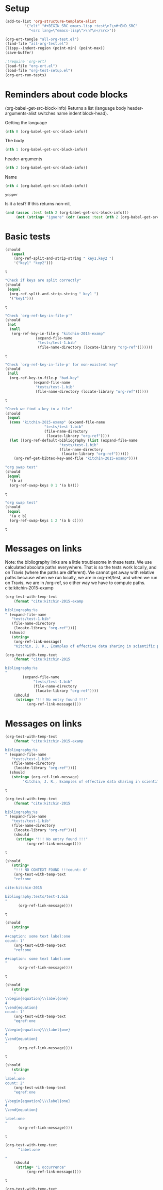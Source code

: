 * Setup

#+BEGIN_SRC emacs-lisp :results silent
(add-to-list 'org-structure-template-alist
	     '("elt" "#+BEGIN_SRC emacs-lisp :test\n?\n#+END_SRC"
	       "<src lang=\"emacs-lisp\">\n?\n</src>"))
#+END_SRC

#+BEGIN_SRC emacs-lisp
(org-ert-tangle "all-org-test.el")
(find-file "all-org-test.el")
(lispy--indent-region (point-min) (point-max))
(save-buffer)
#+END_SRC

#+RESULTS:

#+BEGIN_SRC emacs-lisp 
;(require 'org-ert)
(load-file "org-ert.el")
(load-file "org-test-setup.el")
(org-ert-run-tests)
#+END_SRC

#+RESULTS:
| [[elisp:(org-babel-goto-nth-test-block 1)][or-split-key-1]]         | t                                                                                                                         |
| [[elisp:(org-babel-goto-nth-test-block 2)][or-split-key-2]]         | t                                                                                                                         |
| [[elisp:(org-babel-goto-nth-test-block 3)][or-key-file-p]]          | t                                                                                                                         |
| [[elisp:(org-babel-goto-nth-test-block 4)][or-key-file-p-nil]]      | t                                                                                                                         |
| [[elisp:(org-babel-goto-nth-test-block 5)][or-key-file]]            | error                                                                                                                     |
| [[elisp:(org-babel-goto-nth-test-block 6)][swap-1]]                 | t                                                                                                                         |
| [[elisp:(org-babel-goto-nth-test-block 7)][swap-2]]                 | t                                                                                                                         |
| [[elisp:(org-babel-goto-nth-test-block 8)][test-8]]                 | t                                                                                                                         |
| [[elisp:(org-babel-goto-nth-test-block 9)][test-9]]                 | t                                                                                                                         |
| [[elisp:(org-babel-goto-nth-test-block 10)][orlm]]                   | t                                                                                                                         |
| [[elisp:(org-babel-goto-nth-test-block 11)][orlm-nil]]               | t                                                                                                                         |
| [[elisp:(org-babel-goto-nth-test-block 12)][orlm-ref-1]]             | t                                                                                                                         |
| [[elisp:(org-babel-goto-nth-test-block 13)][orlm-ref-2]]             | t                                                                                                                         |
| [[elisp:(org-babel-goto-nth-test-block 14)][orlm-ref-3]]             | t                                                                                                                         |
| [[elisp:(org-babel-goto-nth-test-block 15)][orlm-ref-4]]             | t                                                                                                                         |
| [[elisp:(org-babel-goto-nth-test-block 16)][orlm-label-1]]           | t                                                                                                                         |
| [[elisp:(org-babel-goto-nth-test-block 17)][orlm-label-2]]           | t                                                                                                                         |
| [[elisp:(org-babel-goto-nth-test-block 18)][or-get-pdf]]             | t                                                                                                                         |
| [[elisp:(org-babel-goto-nth-test-block 19)][or-get-pdf-2]]           | t                                                                                                                         |
| [[elisp:(org-babel-goto-nth-test-block 20)][or-get-key]]             | t                                                                                                                         |
| [[elisp:(org-babel-goto-nth-test-block 21)][or-get-key1]]            | t                                                                                                                         |
| [[elisp:(org-babel-goto-nth-test-block 22)][or-get-key2]]            | t                                                                                                                         |
| [[elisp:(org-babel-goto-nth-test-block 23)][orfb-1]]                 | t                                                                                                                         |
| [[elisp:(org-babel-goto-nth-test-block 24)][orfb-1a]]                | t                                                                                                                         |
| [[elisp:(org-babel-goto-nth-test-block 25)][orfb-2]]                 | t                                                                                                                         |
| [[elisp:(org-babel-goto-nth-test-block 26)][orfb-2a]]                | t                                                                                                                         |
| [[elisp:(org-babel-goto-nth-test-block 27)][orfb-3]]                 | t                                                                                                                         |
| [[elisp:(org-babel-goto-nth-test-block 28)][orfb-3a]]                | t                                                                                                                         |
| [[elisp:(org-babel-goto-nth-test-block 29)][orfb-4]]                 | t                                                                                                                         |
| [[elisp:(org-babel-goto-nth-test-block 30)][unique-keys]]            | t                                                                                                                         |
| [[elisp:(org-babel-goto-nth-test-block 31)][unique-keys-sort]]       | t                                                                                                                         |
| [[elisp:(org-babel-goto-nth-test-block 32)][get-doi]]                | t                                                                                                                         |
| [[elisp:(org-babel-goto-nth-test-block 33)][short-titles]]           | t                                                                                                                         |
| [[elisp:(org-babel-goto-nth-test-block 34)][long-titles]]            | t                                                                                                                         |
| [[elisp:(org-babel-goto-nth-test-block 35)][title-case-1]]           | t                                                                                                                         |
| [[elisp:(org-babel-goto-nth-test-block 36)][title-case-2]]           | t                                                                                                                         |
| [[elisp:(org-babel-goto-nth-test-block 37)][title-case-3]]           | t                                                                                                                         |
| [[elisp:(org-babel-goto-nth-test-block 38)][sentence-case-1]]        | t                                                                                                                         |
| [[elisp:(org-babel-goto-nth-test-block 39)][sentence-case-2]]        | t                                                                                                                         |
| [[elisp:(org-babel-goto-nth-test-block 40)][stringify]]              | t                                                                                                                         |
| [[elisp:(org-babel-goto-nth-test-block 41)][next-entry-1]]           | t                                                                                                                         |
| [[elisp:(org-babel-goto-nth-test-block 42)][prev-entry-1]]           | t                                                                                                                         |
| [[elisp:(org-babel-goto-nth-test-block 43)][get-bibtex-keys]]        | t                                                                                                                         |
| [[elisp:(org-babel-goto-nth-test-block 44)][set-bibtex-keys]]        | t                                                                                                                         |
| [[elisp:(org-babel-goto-nth-test-block 45)][get-year]]               | t                                                                                                                         |
| [[elisp:(org-babel-goto-nth-test-block 46)][clean-year-1]]           | t                                                                                                                         |
| [[elisp:(org-babel-goto-nth-test-block 47)][clean-year-2]]           | t                                                                                                                         |
| [[elisp:(org-babel-goto-nth-test-block 48)][clean-&]]                | t                                                                                                                         |
| [[elisp:(org-babel-goto-nth-test-block 49)][clean-comma]]            | t                                                                                                                         |
| [[elisp:(org-babel-goto-nth-test-block 50)][clean-pages-1]]          | t                                                                                                                         |
| [[elisp:(org-babel-goto-nth-test-block 51)][clean-doi-1]]            | t                                                                                                                         |
| [[elisp:(org-babel-goto-nth-test-block 52)][bib-1]]                  | t                                                                                                                         |
| [[elisp:(org-babel-goto-nth-test-block 53)][bib-1a]]                 | t                                                                                                                         |
| [[elisp:(org-babel-goto-nth-test-block 54)][bib-2]]                  | t                                                                                                                         |
| [[elisp:(org-babel-goto-nth-test-block 55)][get-labels-1]]           | t                                                                                                                         |
| [[elisp:(org-babel-goto-nth-test-block 56)][get-labels-2]]           | t                                                                                                                         |
| [[elisp:(org-babel-goto-nth-test-block 57)][get-labels-3]]           | t                                                                                                                         |
| [[elisp:(org-babel-goto-nth-test-block 58)][get-labels-4]]           | t                                                                                                                         |
| [[elisp:(org-babel-goto-nth-test-block 59)][get-labels-5]]           | t                                                                                                                         |
| [[elisp:(org-babel-goto-nth-test-block 60)][bad-cites]]              | t                                                                                                                         |
| [[elisp:(org-babel-goto-nth-test-block 61)][bad-ref]]                | t                                                                                                                         |
| [[elisp:(org-babel-goto-nth-test-block 62)][multiple-labels]]        | t                                                                                                                         |
| [[elisp:(org-babel-goto-nth-test-block 63)][bad-file-link]]          | t                                                                                                                         |
| [[elisp:(org-babel-goto-nth-test-block 64)][swap-link-1]]            | t                                                                                                                         |
| [[elisp:(org-babel-goto-nth-test-block 65)][swap-link-2]]            | t                                                                                                                         |
| [[elisp:(org-babel-goto-nth-test-block 66)][parse-link-1]]           | t                                                                                                                         |
| [[elisp:(org-babel-goto-nth-test-block 67)][next-link-1]]            | t                                                                                                                         |
| [[elisp:(org-babel-goto-nth-test-block 68)][next-link-2]]            | t                                                                                                                         |
| [[elisp:(org-babel-goto-nth-test-block 69)][prev-link-1]]            | t                                                                                                                         |
| [[elisp:(org-babel-goto-nth-test-block 70)][del-key-1]]              | t                                                                                                                         |
| [[elisp:(org-babel-goto-nth-test-block 71)][del-key-2]]              | t                                                                                                                         |
| [[elisp:(org-babel-goto-nth-test-block 72)][del-key-3]]              | t                                                                                                                         |
| [[elisp:(org-babel-goto-nth-test-block 73)][del-key-4]]              | t                                                                                                                         |
| [[elisp:(org-babel-goto-nth-test-block 74)][del-key-5]]              | t                                                                                                                         |
| [[elisp:(org-babel-goto-nth-test-block 75)][del-cite-1]]             | t                                                                                                                         |
| [[elisp:(org-babel-goto-nth-test-block 76)][del-cite-2]]             | t                                                                                                                         |
| [[elisp:(org-babel-goto-nth-test-block 77)][rep-key-1]]              | t                                                                                                                         |
| [[elisp:(org-babel-goto-nth-test-block 78)][rep-key-2]]              | t                                                                                                                         |
| [[elisp:(org-babel-goto-nth-test-block 79)][rep-key-3]]              | t                                                                                                                         |
| [[elisp:(org-babel-goto-nth-test-block 80)][rep-key-4]]              | t                                                                                                                         |
| [[elisp:(org-babel-goto-nth-test-block 81)][sort-by-year]]           | t                                                                                                                         |
| [[elisp:(org-babel-goto-nth-test-block 82)][ins-key-1]]              | t                                                                                                                         |
| [[elisp:(org-babel-goto-nth-test-block 83)][ins-key-2]]              | t                                                                                                                         |
| [[elisp:(org-babel-goto-nth-test-block 84)][ins-key-2a]]             | t                                                                                                                         |
| [[elisp:(org-babel-goto-nth-test-block 85)][ins-key-3]]              | t                                                                                                                         |
| [[elisp:(org-babel-goto-nth-test-block 86)][ins-key-4]]              | t                                                                                                                         |
| [[elisp:(org-babel-goto-nth-test-block 87)][ins-key-5]]              | t                                                                                                                         |
| [[elisp:(org-babel-goto-nth-test-block 88)][cite-export-1]]          | t                                                                                                                         |
| [[elisp:(org-babel-goto-nth-test-block 89)][cite-export-2]]          | t                                                                                                                         |
| [[elisp:(org-babel-goto-nth-test-block 90)][cite-export-3]]          | t                                                                                                                         |
| [[elisp:(org-babel-goto-nth-test-block 91)][label-export-1]]         | t                                                                                                                         |
| [[elisp:(org-babel-goto-nth-test-block 92)][ref-export-1]]           | t                                                                                                                         |
| [[elisp:(org-babel-goto-nth-test-block 93)][bib-export-1]]           | t                                                                                                                         |
| [[elisp:(org-babel-goto-nth-test-block 94)][bib-export-2]]           | t                                                                                                                         |
| [[elisp:(org-babel-goto-nth-test-block 95)][curly-1]]                | t                                                                                                                         |
| [[elisp:(org-babel-goto-nth-test-block 96)][curly-2]]                | t                                                                                                                         |
| [[elisp:(org-babel-goto-nth-test-block 97)][curly-3]]                | t                                                                                                                         |
| [[elisp:(org-babel-goto-nth-test-block 98)][bad-citations-1]]        | 25                                                                                                                        |
| [[elisp:(org-babel-goto-nth-test-block 99)][extract-bibtex]]         | 143                                                                                                                       |
| [[elisp:(org-babel-goto-nth-test-block 100)][mendeley-fname]]         | t                                                                                                                         |
| [[elisp:(org-babel-goto-nth-test-block 101)][fl-next-cite]]           | t                                                                                                                         |
| [[elisp:(org-babel-goto-nth-test-block 102)][cite-face]]              | 1                                                                                                                         |
| [[elisp:(org-babel-goto-nth-test-block 103)][cite-face]]              | t                                                                                                                         |
| [[elisp:(org-babel-goto-nth-test-block 104)][cite-in-comment]]        | t                                                                                                                         |
| [[elisp:(org-babel-goto-nth-test-block 105)][fl-next-ref]]            | t                                                                                                                         |
| [[elisp:(org-babel-goto-nth-test-block 106)][ref-face]]               | t                                                                                                                         |
| [[elisp:(org-babel-goto-nth-test-block 107)][fl-next-label]]          | t                                                                                                                         |
| [[elisp:(org-babel-goto-nth-test-block 108)][label-face]]             | t                                                                                                                         |
| [[elisp:(org-babel-goto-nth-test-block 109)][fl-next-bib]]            | t                                                                                                                         |
| [[elisp:(org-babel-goto-nth-test-block 110)][fl-next-bibstyle]]       | t                                                                                                                         |
| [[elisp:(org-babel-goto-nth-test-block 111)][store-label-link]]       | t                                                                                                                         |
| [[elisp:(org-babel-goto-nth-test-block 112)][store-label-link-table]] | ((:type ref :link ref:test-table :date-timestamp <1999-12-31 Fri 19:00> :date-timestamp-inactive [1999-12-31 Fri 19:00])) |
| [[elisp:(org-babel-goto-nth-test-block 113)][store-label-headline]]   | t                                                                                                                         |
| [[elisp:(org-babel-goto-nth-test-block 114)][store-label-label]]      | t                                                                                                                         |
| [[elisp:(org-babel-goto-nth-test-block 115)][store-bibtex-link]]      | t                                                                                                                         |

* Reminders about code blocks

(org-babel-get-src-block-info)
Returns a list
 (language body header-arguments-alist switches name indent block-head).

Getting the language
#+BEGIN_SRC emacs-lisp
(nth 0 (org-babel-get-src-block-info))
#+END_SRC

#+RESULTS:
: emacs-lisp

The body
#+BEGIN_SRC emacs-lisp 
(nth 1 (org-babel-get-src-block-info))
#+END_SRC

#+RESULTS:
: (nth 1 (org-babel-get-src-block-info))

header-arguments
#+BEGIN_SRC emacs-lisp
(nth 2 (org-babel-get-src-block-info))
#+END_SRC

#+RESULTS:
: ((:colname-names) (:rowname-names) (:result-params replace) (:result-type . value) (:comments . ) (:shebang . ) (:cache . no) (:padline . ) (:noweb . no) (:tangle . no) (:exports . code) (:results . replace) (:test . ignore) (:hlines . no) (:session . none))

Name
#+name: yepper
#+BEGIN_SRC emacs-lisp
(nth 4 (org-babel-get-src-block-info))
#+END_SRC

#+RESULTS: yepper
: yepper

#+RESULTS:

Is it a test? If this returns non-nil, 
#+BEGIN_SRC emacs-lisp 
(and (assoc :test (nth 2 (org-babel-get-src-block-info)))
     (not (string= "ignore" (cdr (assoc :test (nth 2 (org-babel-get-src-block-info)))))))
#+END_SRC

#+RESULTS:
: t

* Basic tests

#+name: or-split-key-1
#+BEGIN_SRC emacs-lisp :test
(should
   (equal
    (org-ref-split-and-strip-string " key1,key2 ")
    '("key1" "key2")))
#+END_SRC

#+RESULTS: or-split-key-1
: t





#+name: or-split-key-2
#+BEGIN_SRC emacs-lisp :test
"Check if keys are split correctly"
(should
 (equal
  (org-ref-split-and-strip-string " key1 ")
  '("key1")))
#+END_SRC

#+RESULTS: or-split-key-2
: t






#+name: or-key-file-p
#+BEGIN_SRC emacs-lisp :test
"Check `org-ref-key-in-file-p'"
(should
 (not
  (null
   (org-ref-key-in-file-p "kitchin-2015-examp"
			  (expand-file-name
			   "tests/test-1.bib"
			   (file-name-directory (locate-library "org-ref")))))))
#+END_SRC

#+RESULTS: or-key-file-p
: t





#+name: or-key-file-p-nil
#+BEGIN_SRC emacs-lisp :test
"Check `org-ref-key-in-file-p' for non-existent key"
(should
 (null
  (org-ref-key-in-file-p "bad-key"
			 (expand-file-name
			  "tests/test-1.bib"
			  (file-name-directory (locate-library "org-ref"))))))
#+END_SRC

#+RESULTS: or-key-file-p-nil
: t






#+name: or-key-file
#+BEGIN_SRC emacs-lisp :test
"Check we find a key in a file"
(should
 (equal
  (cons "kitchin-2015-examp" (expand-file-name
			      "tests/test-1.bib"
			      (file-name-directory
			       (locate-library "org-ref"))))
  (let ((org-ref-default-bibliography (list (expand-file-name
					     "tests/test-1.bib"
					     (file-name-directory
					      (locate-library "org-ref"))))))
    (org-ref-get-bibtex-key-and-file "kitchin-2015-examp"))))
#+END_SRC


#+name: swap-1
#+BEGIN_SRC emacs-lisp :test
"org swap test"
(should
 (equal
  '(b a)
  (org-ref-swap-keys 0 1 '(a b))))
#+END_SRC

#+RESULTS: swap-1
: t





#+name: swap-2
#+BEGIN_SRC emacs-lisp :test
"org swap test"
(should
 (equal
  '(a c b)
  (org-ref-swap-keys 1 2 '(a b c))))
#+END_SRC

#+RESULTS: swap-2
: t





* Messages on links

Note: the bibliography links are a little troublesome in these tests. We use calculated absolute paths everywhere. That is so the tests work locally, and on Travis (where the paths are different). We cannot get away with relative paths because when we run locally, we are in org-ref/test, and when we run on Travis, we are in /org-ref, so either way we have to compute paths.
cite:kitchin-2015-examp  
#+BEGIN_SRC emacs-lisp :test
(org-test-with-temp-text
    (format "cite:kitchin-2015-examp 

bibliography:%s
" (expand-file-name
   "tests/test-1.bib"
   (file-name-directory
    (locate-library "org-ref"))))
  (should
   (string=
    (org-ref-link-message)
    "Kitchin, J. R., Examples of effective data sharing in scientific publishing, ACS Catalysis, 5(6), 3894–3899 (2015).  http://dx.doi.org/10.1021/acscatal.5b00538")))
#+END_SRC

#+RESULTS:
: t






#+BEGIN_SRC emacs-lisp :test
(org-test-with-temp-text
    (format "cite:kitchin-2015

bibliography:%s
"
	    (expand-file-name
			 "tests/test-1.bib"
			 (file-name-directory
			  (locate-library "org-ref"))))
    (should 
     (string= "!!! No entry found !!!"
	      (org-ref-link-message))))
#+END_SRC

#+RESULTS:
: t





* Messages on links
#+name: orlm
#+BEGIN_SRC emacs-lisp :test
(org-test-with-temp-text
    (format "cite:kitchin-2015-examp

bibliography:%s
" (expand-file-name
   "tests/test-1.bib"
   (file-name-directory
    (locate-library "org-ref"))))
  (should
   (string= (org-ref-link-message)
	    "Kitchin, J. R., Examples of effective data sharing in scientific publishing, ACS Catalysis, 5(6), 3894–3899 (2015).  http://dx.doi.org/10.1021/acscatal.5b00538")))
#+END_SRC

#+RESULTS: orlm
: t





#+name: orlm-nil
#+BEGIN_SRC emacs-lisp :test
(org-test-with-temp-text
    (format "cite:kitchin-2015

bibliography:%s
" (expand-file-name
   "tests/test-1.bib"
   (file-name-directory
    (locate-library "org-ref"))))
    (should
     (string= "!!! No entry found !!!"
	      (org-ref-link-message))))
#+END_SRC

#+RESULTS: orlm-nil
: t





#+name: orlm-ref-1
#+BEGIN_SRC emacs-lisp :test
(should
   (string=
    "!!! NO CONTEXT FOUND !!!count: 0"
    (org-test-with-temp-text
	"ref:one

cite:kitchin-2015

bibliography:tests/test-1.bib
"
      (org-ref-link-message))))
#+END_SRC

#+RESULTS: orlm-ref-1
: t





#+name: orlm-ref-2
#+BEGIN_SRC emacs-lisp :test
(should
   (string=
    "
#+caption: some text label:one
count: 1"
    (org-test-with-temp-text
	"ref:one

#+caption: some text label:one
"
      (org-ref-link-message))))
#+END_SRC

#+RESULTS: orlm-ref-2
: t





#+name: orlm-ref-3
#+BEGIN_SRC emacs-lisp :test
(should
   (string=
    "
\\begin{equation}\\label{one}
4
\\end{equation}
count: 1"
    (org-test-with-temp-text
	"eqref:one

\\begin{equation}\\\label{one}
4
\\end{equation}
"
      (org-ref-link-message))))
#+END_SRC

#+RESULTS: orlm-ref-3
: t






#+name: orlm-ref-4
#+BEGIN_SRC emacs-lisp :test
(should
   (string=
    "
label:one
count: 2"
    (org-test-with-temp-text
	"eqref:one

\\begin{equation}\\\label{one}
4
\\end{equation}

label:one
"
      (org-ref-link-message))))
#+END_SRC

#+RESULTS: orlm-ref-4
: t






#+name: orlm-label-1
#+BEGIN_SRC emacs-lisp :test
(org-test-with-temp-text
      "label:one

"
    (should
     (string= "1 occurrence"
	      (org-ref-link-message))))
#+END_SRC

#+RESULTS: orlm-label-1
: t






#+name: orlm-label-2
#+BEGIN_SRC emacs-lisp :test
(org-test-with-temp-text
      "label:one

label:one

"
    (should
     (string= "2 occurrences"
	      (org-ref-link-message))))
#+END_SRC

#+RESULTS: orlm-label-2
: t





* get pdf/key
#+name: or-get-pdf
#+BEGIN_SRC emacs-lisp :test
(should
   (string=
    "kitchin-2015.pdf"
    (org-test-with-temp-text
	"cite:kitchin-2015"
      (let ((org-ref-pdf-directory nil))
	(org-ref-get-pdf-filename (org-ref-get-bibtex-key-under-cursor))))))
#+END_SRC

#+RESULTS: or-get-pdf
: t





#+name: or-get-pdf-2
#+BEGIN_SRC emacs-lisp :test
(should
 (string=
  (expand-file-name
   "tests/bibtex-pdfs/kitchin-2015.pdf"
   (file-name-directory
    (locate-library "org-ref"))) 
  (org-test-with-temp-text
      "cite:kitchin-2015"
    (let ((org-ref-pdf-directory (expand-file-name
				  "tests/bibtex-pdfs/"
				  (file-name-directory
				   (locate-library "org-ref")))))
      (org-ref-get-pdf-filename (org-ref-get-bibtex-key-under-cursor))))))

#+END_SRC

#+RESULTS: or-get-pdf-2
: t





#+name: or-get-key
#+BEGIN_SRC emacs-lisp :test
(should
   (string=
    "kitchin-2015"
    (org-test-with-temp-text
	"cite:kitchin-2015"
      (org-ref-get-bibtex-key-under-cursor))))
#+END_SRC

#+RESULTS: or-get-key
: t






#+name: or-get-key1
#+BEGIN_SRC emacs-lisp :test
(should
   (string=
    "key1"
    (org-test-with-temp-text
	"cite:key1,key2"
      (goto-char 5)
      (org-ref-get-bibtex-key-under-cursor))))
#+END_SRC

#+RESULTS: or-get-key1
: t





#+name: or-get-key2
#+BEGIN_SRC emacs-lisp :test
(should
   (string=
    "key2"
    (org-test-with-temp-text
	"cite:key1,key2"
      (goto-char 11)
      (org-ref-get-bibtex-key-under-cursor))))
#+END_SRC

#+RESULTS: or-get-key2
: t





* Get bibliography
;; This is a confusing set of tests. The tests get run in the directory above
;; this file, so these tests fail when run in this directory, but pass there.
;; They are written to pass on Travis, and in the Makefile in the directory
;; above us.

#+name: orfb-1
#+BEGIN_SRC emacs-lisp :test
"test a single bibliography link."
(should
 (equal
    (list (expand-file-name
	   "tests/test-1.bib"
	   (file-name-directory
	    (locate-library "org-ref"))))
    (org-test-with-temp-text
		(format "bibliography:%s"
			  (expand-file-name
			   "tests/test-1.bib"
			   (file-name-directory
			    (locate-library "org-ref"))))
	      (org-ref-find-bibliography))))
#+END_SRC

#+RESULTS: orfb-1
: t





#+name: orfb-1a
#+BEGIN_SRC emacs-lisp :test
"Get multiple bib files."
(let ((bibstring ))
  (should
   (equal
    (list (expand-file-name
	   "tests/test-1.bib"
	   (file-name-directory
	    (locate-library "org-ref")))
	  (expand-file-name
	   "tests/test-2.bib"
	   (file-name-directory
	    (locate-library "org-ref"))))
    (org-test-with-temp-text
	(format "bibliography:%s,%s"
			 (expand-file-name
			  "tests/test-1.bib"
			  (file-name-directory
			   (locate-library "org-ref")))
			 (expand-file-name
			  "tests/test-2.bib"
			  (file-name-directory
			   (locate-library "org-ref"))))
      (org-ref-find-bibliography)))))
#+END_SRC

#+RESULTS: orfb-1a
: t





#+name: orfb-2
#+BEGIN_SRC emacs-lisp :test
"Get bibfile in latex format."
(should
   (equal
    (list (expand-file-name
	   "tests/test-1.bib"
	   (file-name-directory
	    (locate-library "org-ref"))))
    (org-test-with-temp-text
	(format "
\\bibliography{%s}"
			 (file-name-sans-extension (expand-file-name
						    "tests/test-1.bib"
						    (file-name-directory
						     (locate-library "org-ref")))))
      (org-ref-find-bibliography))))
#+END_SRC

#+RESULTS: orfb-2
: t





#+name: orfb-2a
#+BEGIN_SRC emacs-lisp :test
"Get bibfile in latex format."
(should
   (equal
    (list (expand-file-name
	   "tests/test-1.bib"
	   (file-name-directory
	    (locate-library "org-ref")))
	  (expand-file-name
	   "tests/test-2.bib"
	   (file-name-directory
	    (locate-library "org-ref"))))
    (org-test-with-temp-text
	(format "
\\bibliography{%s,%s}"
			 (file-name-sans-extension (expand-file-name
						    "tests/test-1.bib"
						    (file-name-directory
						     (locate-library "org-ref"))))
			 (file-name-sans-extension (expand-file-name
						    "tests/test-2.bib"
						    (file-name-directory
						     (locate-library "org-ref")))))
      (org-ref-find-bibliography))))
#+END_SRC

#+RESULTS: orfb-2a
: t





#+name: orfb-3
#+BEGIN_SRC emacs-lisp :test
"addbibresource form of bibliography."
(should
 (equal
    (list (expand-file-name
	   "tests/test-1.bib"
	   (file-name-directory
	    (locate-library "org-ref"))))
    (mapcar 'file-truename
	    (org-test-with-temp-text
		(format "\\addbibresource{%s}"
			  (expand-file-name
			   "tests/test-1.bib"
			   (file-name-directory
			    (locate-library "org-ref"))))	      
	      (org-ref-find-bibliography)))))
#+END_SRC

#+RESULTS: orfb-3
: t





#+name: orfb-3a
#+BEGIN_SRC emacs-lisp :test
"multiple bibliographies addbibresource form of bibliography."
(should
 (equal
  (list (expand-file-name
	 "tests/test-1.bib"
	 (file-name-directory
	  (locate-library "org-ref")))
	(expand-file-name
	 "tests/test-2.bib"
	 (file-name-directory
	  (locate-library "org-ref"))))
  (org-test-with-temp-text
      (format "\\addbibresource{%s}
\\addbibresource{%s}"
	      (expand-file-name
	       "tests/test-1.bib"
	       (file-name-directory
		(locate-library "org-ref")))
	      (expand-file-name
	       "tests/test-2.bib"
	       (file-name-directory
		(locate-library "org-ref"))))	      
    (org-ref-find-bibliography))))
#+END_SRC

#+RESULTS: orfb-3a
: t




#+name: orfb-4
#+BEGIN_SRC emacs-lisp :test
"getting default bibfile in file with no bib specification."
(should
 (equal
  (list (file-truename "test.bib"))
  (mapcar 'file-truename
	  (org-test-with-temp-text
	      ""
	    (let ((org-ref-default-bibliography '("test.bib")))
	      (org-ref-find-bibliography))))))
#+END_SRC

#+RESULTS: orfb-4
: t






#+name: unique-keys
#+BEGIN_SRC emacs-lisp :test
(should
   (equal '("kitchin-2008-alloy" "kitchin-2004-role")
	  (org-test-with-temp-text
	      "cite:kitchin-2008-alloy,kitchin-2004-role

cite:kitchin-2004-role

bibliography:tests/test-1.bib
"
	    (org-ref-get-bibtex-keys))))
#+END_SRC

#+RESULTS: unique-keys
: t





#+name: unique-keys-sort
#+BEGIN_SRC emacs-lisp :test
(should
   (equal '("kitchin-2004-role" "kitchin-2008-alloy")
	  (org-test-with-temp-text
	      "cite:kitchin-2008-alloy,kitchin-2004-role

cite:kitchin-2004-role

bibliography:tests/test-1.bib
"
	    (org-ref-get-bibtex-keys t))))
#+END_SRC

#+RESULTS: unique-keys-sort
: t





#+name: get-doi
#+BEGIN_SRC emacs-lisp :test
(should
   (string=
    "10.1103/PhysRevB.77.075437"
    (org-test-with-temp-text
	(format
	 "cite:kitchin-2008-alloy

bibliography:%s
"
	 (expand-file-name
	  "tests/test-1.bib"
	  (file-name-directory
	   (locate-library "org-ref"))))
      (org-ref-get-doi-at-point))))
#+END_SRC

#+RESULTS: get-doi
: t





* Bibtex tests

#+name: short-titles
#+BEGIN_SRC emacs-lisp :test
(org-ref-bibtex-generate-shorttitles)
(prog1 
    (should
     (file-exists-p "shorttitles.bib"))
  (delete-file "shorttitles.bib"))
#+END_SRC

#+RESULTS: short-titles
: t





#+name: long-titles
#+BEGIN_SRC emacs-lisp :test
(org-ref-bibtex-generate-longtitles)

(prog1
    (should
     (file-exists-p "longtitles.bib"))
  (delete-file "longtitles.bib"))
#+END_SRC

#+RESULTS: long-titles
: t





** Changing the case of titles
#+name: title-case-1
#+BEGIN_SRC emacs-lisp :test
(should
   (string=
    "Examples of Effective Data Sharing"
    (with-temp-buffer
      (insert "@article{kitchin-2015-examp,
  author =	 {Kitchin, John R.},
  title =	 {Examples of effective data sharing},
  journal =	 {ACS Catalysis},
  volume =	 {5},
  number =	 {6},
  pages =	 {3894-3899},
  year =	 2015,
  doi =		 {10.1021/acscatal.5b00538},
  url =		 { http://dx.doi.org/10.1021/acscatal.5b00538 },
  keywords =	 {DESC0004031, early-career, orgmode, Data sharing },
  eprint =	 { http://dx.doi.org/10.1021/acscatal.5b00538 },
}")
      (bibtex-mode)
      (bibtex-set-dialect (parsebib-find-bibtex-dialect) t)
      (goto-char (point-min))
      (org-ref-title-case-article)
      (bibtex-autokey-get-field "title"))))
#+END_SRC

#+RESULTS: title-case-1
: t





#+name: title-case-2
#+BEGIN_SRC emacs-lisp :test
(should (string=
	   "Examples of Effective Data-Sharing"
	   (with-temp-buffer
	     (bibtex-mode)
	     (bibtex-set-dialect (parsebib-find-bibtex-dialect) t)
	     (insert "@article{kitchin-2015-examp,
  author =	 {Kitchin, John R.},
  title =	 {Examples of effective data-sharing},
  journal =	 {ACS Catalysis},
  volume =	 {5},
  number =	 {6},
  pages =	 {3894-3899},
  year =	 2015,
  doi =		 {10.1021/acscatal.5b00538},
  url =		 { http://dx.doi.org/10.1021/acscatal.5b00538 },
  keywords =	 {DESC0004031, early-career, orgmode, Data sharing },
  eprint =	 { http://dx.doi.org/10.1021/acscatal.5b00538 },
}")
	     (goto-char (point-min))
	     (org-ref-title-case-article)
	     (bibtex-autokey-get-field "title"))))
#+END_SRC

#+RESULTS: title-case-2
: t





#+name: title-case-3
#+BEGIN_SRC emacs-lisp :test
(should (string=
	   "An Example of Effective Data-Sharing"
	   (with-temp-buffer
	     (bibtex-mode)
	     (bibtex-set-dialect (parsebib-find-bibtex-dialect) t)
	     (insert "@article{kitchin-2015-examp,
  author =	 {Kitchin, John R.},
  title =	 {An example of effective data-sharing},
  journal =	 {ACS Catalysis},
  volume =	 {5},
  number =	 {6},
  pages =	 {3894-3899},
  year =	 2015,
  doi =		 {10.1021/acscatal.5b00538},
  url =		 { http://dx.doi.org/10.1021/acscatal.5b00538 },
  keywords =	 {DESC0004031, early-career, orgmode, Data sharing },
  eprint =	 { http://dx.doi.org/10.1021/acscatal.5b00538 },
}")
	     (goto-char (point-min))
	     (org-ref-title-case-article)
	     (bibtex-autokey-get-field "title"))))
#+END_SRC

#+RESULTS: title-case-3
: t





#+name: sentence-case-1
#+BEGIN_SRC emacs-lisp :test
(should (string=
	   "Examples of effective data sharing"
	   (with-temp-buffer
	     (bibtex-mode)
	     (bibtex-set-dialect (parsebib-find-bibtex-dialect) t)
	     (insert "@article{kitchin-2015-examp,
  author =	 {Kitchin, John R.},
  title =	 {Examples of Effective Data Sharing},
  journal =	 {ACS Catalysis},
  volume =	 {5},
  number =	 {6},
  pages =	 {3894-3899},
  year =	 2015,
  doi =		 {10.1021/acscatal.5b00538},
  url =		 { http://dx.doi.org/10.1021/acscatal.5b00538 },
  keywords =	 {DESC0004031, early-career, orgmode, Data sharing },
  eprint =	 { http://dx.doi.org/10.1021/acscatal.5b00538 },
}")
	     (goto-char (point-min))
	     (org-ref-sentence-case-article)
	     (bibtex-autokey-get-field "title"))))
#+END_SRC

#+RESULTS: sentence-case-1
: t





#+name: sentence-case-2
#+BEGIN_SRC emacs-lisp :test
(should (string=
	   "Effective data sharing: A study"
	   (with-temp-buffer
	     (bibtex-mode)
	     (bibtex-set-dialect (parsebib-find-bibtex-dialect) t)
	     (insert "@article{kitchin-2015-examp,
  author =	 {Kitchin, John R.},
  title =	 {Effective Data Sharing: A study},
  journal =	 {ACS Catalysis},
  volume =	 {5},
  number =	 {6},
  pages =	 {3894-3899},
  year =	 2015,
  doi =		 {10.1021/acscatal.5b00538},
  url =		 { http://dx.doi.org/10.1021/acscatal.5b00538 },
  keywords =	 {DESC0004031, early-career, orgmode, Data sharing },
  eprint =	 { http://dx.doi.org/10.1021/acscatal.5b00538 },
}")
	     (goto-char (point-min))
	     (org-ref-sentence-case-article)
	     (bibtex-autokey-get-field "title"))))
#+END_SRC

#+RESULTS: sentence-case-2
: t





** Convert journal title to string
#+name: stringify
#+BEGIN_SRC emacs-lisp :test
(should
   (string=
    "JCP"
    (with-temp-buffer
      (insert "@article{xu-2015-relat,
  author =	 {Zhongnan Xu and John R. Kitchin},
  title =	 {Relationships Between the Surface Electronic and Chemical
                  Properties of Doped 4d and 5d Late Transition Metal Dioxides},
  keywords =	 {orgmode},
  journal =	 {The Journal of Chemical Physics},
  volume =	 142,
  number =	 10,
  pages =	 104703,
  year =	 2015,
  doi =		 {10.1063/1.4914093},
  url =		 {http://dx.doi.org/10.1063/1.4914093},
  date_added =	 {Sat Oct 24 10:57:22 2015},
}")
      (bibtex-mode)
      (bibtex-set-dialect (parsebib-find-bibtex-dialect) t)
      (org-ref-stringify-journal-name)
      (bibtex-autokey-get-field "journal"))))
#+END_SRC

#+RESULTS: stringify
: t





** next/previous bibtex entries 
#+name: next-entry-1
#+BEGIN_SRC emacs-lisp :test
(should
   (string=
    "@article{xu-2015-relat,"
    (with-temp-buffer
      (bibtex-mode)
      (bibtex-set-dialect (parsebib-find-bibtex-dialect) t)
      (insert "@article{kitchin-2015-examp,
  author =	 {Kitchin, John R.},
  title =	 {Examples of Effective Data Sharing in Scientific Publishing},
  journal =	 {ACS Catalysis},
  volume =	 {5},
  number =	 {6},
  pages =	 {3894-3899},
  year =	 2015,
  doi =		 {10.1021/acscatal.5b00538},
  url =		 { http://dx.doi.org/10.1021/acscatal.5b00538 },
  keywords =	 {DESC0004031, early-career, orgmode, Data sharing },
  eprint =	 { http://dx.doi.org/10.1021/acscatal.5b00538 },
}

@article{xu-2015-relat,
  author =	 {Zhongnan Xu and John R. Kitchin},
  title =	 {Relationships Between the Surface Electronic and Chemical
                  Properties of Doped 4d and 5d Late Transition Metal Dioxides},
  keywords =	 {orgmode},
  journal =	 {The Journal of Chemical Physics},
  volume =	 142,
  number =	 10,
  pages =	 104703,
  year =	 2015,
  doi =		 {10.1063/1.4914093},
  url =		 {http://dx.doi.org/10.1063/1.4914093},
  date_added =	 {Sat Oct 24 10:57:22 2015},
}

")
      (goto-char (point-min))
      (org-ref-bibtex-next-entry)
      (buffer-substring (line-beginning-position) (line-end-position)))))
#+END_SRC

#+RESULTS: next-entry-1
: t





#+name: prev-entry-1
#+BEGIN_SRC emacs-lisp :test
(should
   (string=
    "@article{kitchin-2015-examp,"
    (with-temp-buffer
      (bibtex-mode)
      (bibtex-set-dialect (parsebib-find-bibtex-dialect) t)
      (insert "@article{kitchin-2015-examp,
  author =	 {Kitchin, John R.},
  title =	 {Examples of Effective Data Sharing in Scientific Publishing},
  journal =	 {ACS Catalysis},
  volume =	 {5},
  number =	 {6},
  pages =	 {3894-3899},
  year =	 2015,
  doi =		 {10.1021/acscatal.5b00538},
  url =		 { http://dx.doi.org/10.1021/acscatal.5b00538 },
  keywords =	 {DESC0004031, early-career, orgmode, Data sharing },
  eprint =	 { http://dx.doi.org/10.1021/acscatal.5b00538 },
}

@article{xu-2015-relat,
  author =	 {Zhongnan Xu and John R. Kitchin},
  title =	 {Relationships Between the Surface Electronic and Chemical
                  Properties of Doped 4d and 5d Late Transition Metal Dioxides},
  keywords =	 {orgmode},
  journal =	 {The Journal of Chemical Physics},
  volume =	 142,
  number =	 10,
  pages =	 104703,
  year =	 2015,
  doi =		 {10.1063/1.4914093},
  url =		 {http://dx.doi.org/10.1063/1.4914093},
  date_added =	 {Sat Oct 24 10:57:22 2015},
}

")
      (re-search-backward "xu-2015")
      (org-ref-bibtex-previous-entry)
      (buffer-substring (line-beginning-position) (line-end-position)))))
#+END_SRC

#+RESULTS: prev-entry-1
: t





** Get/set bibtex keys
#+name: get-bibtex-keys
#+BEGIN_SRC emacs-lisp :test
(should
   (equal
    '("DESC0004031" "early-career" "orgmode" "Data sharing ")
    (with-temp-buffer
      (bibtex-mode)
      (bibtex-set-dialect (parsebib-find-bibtex-dialect) t)
      (insert "@article{kitchin-2015-examp,
  author =	 {Kitchin, John R.},
  title =	 {Examples of Effective Data Sharing in Scientific Publishing},
  journal =	 {ACS Catalysis},
  volume =	 {5},
  number =	 {6},
  pages =	 {3894-3899},
  year =	 2015,
  doi =		 {10.1021/acscatal.5b00538},
  url =		 { http://dx.doi.org/10.1021/acscatal.5b00538 },
  keywords =	 {DESC0004031, early-career, orgmode, Data sharing },
  eprint =	 { http://dx.doi.org/10.1021/acscatal.5b00538 },
}

@article{xu-2015-relat,
  author =	 {Zhongnan Xu and John R. Kitchin},
  title =	 {Relationships Between the Surface Electronic and Chemical
                  Properties of Doped 4d and 5d Late Transition Metal Dioxides},
  keywords =	 {orgmode},
  journal =	 {The Journal of Chemical Physics},
  volume =	 142,
  number =	 10,
  pages =	 104703,
  year =	 2015,
  doi =		 {10.1063/1.4914093},
  url =		 {http://dx.doi.org/10.1063/1.4914093},
  date_added =	 {Sat Oct 24 10:57:22 2015},
}

")
      (org-ref-bibtex-keywords))))
#+END_SRC

#+RESULTS: get-bibtex-keys
: t





#+name: set-bibtex-keys
#+BEGIN_SRC emacs-lisp :test
(should
   (equal
    '("key1" "key2" "orgmode")
    (with-temp-buffer
      (insert "@article{xu-2015-relat,
  author =	 {Zhongnan Xu and John R. Kitchin},
  title =	 {Relationships Between the Surface Electronic and Chemical
                  Properties of Doped 4d and 5d Late Transition Metal Dioxides},
  keywords =	 {orgmode},
  journal =	 {The Journal of Chemical Physics},
  volume =	 142,
  number =	 10,
  pages =	 104703,
  year =	 2015,
  doi =		 {10.1063/1.4914093},
  url =		 {http://dx.doi.org/10.1063/1.4914093},
  date_added =	 {Sat Oct 24 10:57:22 2015},
}")
      (bibtex-mode)
      (bibtex-set-dialect (parsebib-find-bibtex-dialect) t)
      (goto-char (point-min))
      (org-ref-set-bibtex-keywords '("key1" "key2"))
      (org-ref-bibtex-keywords))))
#+END_SRC

#+RESULTS: set-bibtex-keys
: t





#+name: get-year
#+BEGIN_SRC emacs-lisp :test
(should
   (string= "2015"
	    (org-test-with-temp-text
		(format "bibliography:%s"
			(expand-file-name
			 "tests/test-1.bib"
			 (file-name-directory
			  (locate-library "org-ref"))))
	      (org-ref-get-citation-year "kitchin-2015-examp"))))
#+END_SRC

#+RESULTS: get-year
: t





#+name: clean-year-1
#+BEGIN_SRC emacs-lisp :test
(should
   (string=
    "2015"
    (with-temp-buffer
      (insert "@article{kitchin-2015-examp,
  author =	 {Kitchin, John R.},
  title =	 {Examples of effective data sharing},
  journal =	 {ACS Catalysis},
  volume =	 {5},
  number =	 {6},
  pages =	 {3894-3899},
  year =	 {0},
  doi =		 {10.1021/acscatal.5b00538},
  url =		 { http://dx.doi.org/10.1021/acscatal.5b00538 },
  keywords =	 {DESC0004031, early-career, orgmode, Data sharing },
  eprint =	 { http://dx.doi.org/10.1021/acscatal.5b00538 },
}")
      (bibtex-mode)
      (bibtex-set-dialect (parsebib-find-bibtex-dialect) t)
      (goto-char (point-min))
      (orcb-clean-year "2015")
      (bibtex-autokey-get-field "year"))))
#+END_SRC

#+RESULTS: clean-year-1
: t





#+name: clean-year-2
#+BEGIN_SRC emacs-lisp :test
(should
   (string=
    "2015"
    (with-temp-buffer
      (insert "@article{kitchin-2015-examp,
  author =	 {Kitchin, John R.},
  title =	 {Examples of effective data sharing},
  journal =	 {ACS Catalysis},
  volume =	 {5},
  number =	 {6},
  pages =	 {3894-3899},
  year =	 {2015},
  doi =		 {10.1021/acscatal.5b00538},
  url =		 { http://dx.doi.org/10.1021/acscatal.5b00538 },
  keywords =	 {DESC0004031, early-career, orgmode, Data sharing },
  eprint =	 { http://dx.doi.org/10.1021/acscatal.5b00538 },
}")
      (bibtex-mode)
      (bibtex-set-dialect (parsebib-find-bibtex-dialect) t)
      (goto-char (point-min))
      (orcb-clean-year "2014")
      (bibtex-autokey-get-field "year"))))
#+END_SRC

#+RESULTS: clean-year-2
: t





#+name: clean-&
#+BEGIN_SRC emacs-lisp :test
(should
   (string=
    "Examples of \\& effective data sharing"
    (with-temp-buffer
      (insert "@article{kitchin-2015-examp,
  author =	 {Kitchin, John R.},
  title =	 {Examples of & effective data sharing},
  journal =	 {ACS Catalysis},
  volume =	 {5},
  number =	 {6},
  pages =	 {3894-3899},
  year =	 {2015},
  doi =		 {10.1021/acscatal.5b00538},
  url =		 { http://dx.doi.org/10.1021/acscatal.5b00538 },
  keywords =	 {DESC0004031, early-career, orgmode, Data sharing },
  eprint =	 { http://dx.doi.org/10.1021/acscatal.5b00538 },
}")
      (bibtex-mode)
      (bibtex-set-dialect (parsebib-find-bibtex-dialect) t)
      (goto-char (point-min))
      (orcb-&)
      (bibtex-autokey-get-field "title"))))
#+END_SRC

#+RESULTS: clean-&
: t





#+name: clean-comma
#+BEGIN_SRC emacs-lisp :test
(should
   (string=
    "@article{kitchin-2015-examp,"
    (with-temp-buffer
      (insert "@article{kitchin-2015-examp
  author =	 {Kitchin, John R.},
  title =	 {Examples of & effective data sharing},
  journal =	 {ACS Catalysis},
  volume =	 {5},
  number =	 {6},
  pages =	 {3894-3899},
  year =	 {2015},
  doi =		 {10.1021/acscatal.5b00538},
  url =		 { http://dx.doi.org/10.1021/acscatal.5b00538 },
  keywords =	 {DESC0004031, early-career, orgmode, Data sharing },
  eprint =	 { http://dx.doi.org/10.1021/acscatal.5b00538 },
}")
      (bibtex-mode)
      (bibtex-set-dialect (parsebib-find-bibtex-dialect) t)
      (goto-char (point-min))
      (orcb-key-comma)
      (buffer-substring-no-properties (point-min)
				      (line-end-position)))))
#+END_SRC

#+RESULTS: clean-comma
: t





#+name: clean-pages-1
#+BEGIN_SRC emacs-lisp :test
(should
   (string=
    "123456789"
    (with-temp-buffer
      (insert "@article{kitchin-2015-examp
  author =	 {Kitchin, John R.},
  title =	 {Examples of & effective data sharing},
  journal =	 {ACS Catalysis},
  volume =	 {5},
  number =	 {6},
  pages =	 {},
  eid = {123456789},
  year =	 {2015},
  doi =		 {10.1021/acscatal.5b00538},
  url =		 { http://dx.doi.org/10.1021/acscatal.5b00538 },
  keywords =	 {DESC0004031, early-career, orgmode, Data sharing },
  eprint =	 { http://dx.doi.org/10.1021/acscatal.5b00538 },
}")
      (bibtex-mode)
      (bibtex-set-dialect (parsebib-find-bibtex-dialect) t)
      (goto-char (point-min))
      (orcb-clean-pages)
      (bibtex-autokey-get-field "pages"))))
#+END_SRC

#+RESULTS: clean-pages-1
: t





#+name: clean-doi-1
#+BEGIN_SRC emacs-lisp :test
(should
   (string=
    "10.1021/acscatal.5b00538"
    (with-temp-buffer
      (insert "@article{kitchin-2015-examp
  author =	 {Kitchin, John R.},
  title =	 {Examples of & effective data sharing},
  journal =	 {ACS Catalysis},
  volume =	 {5},
  number =	 {6},
  pages =	 {},
  eid = {123456789},
  year =	 {2015},
  doi =		 {http://dx.doi.org/10.1021/acscatal.5b00538},
  url =		 { http://dx.doi.org/10.1021/acscatal.5b00538 },
  keywords =	 {DESC0004031, early-career, orgmode, Data sharing },
  eprint =	 { http://dx.doi.org/10.1021/acscatal.5b00538 },
}")
      (bibtex-mode)
      (bibtex-set-dialect (parsebib-find-bibtex-dialect) t)
      (goto-char (point-min))
      (orcb-clean-doi)
      (bibtex-autokey-get-field "doi"))))
#+END_SRC

#+RESULTS: clean-doi-1
: t






** bibtex functionality
We rely a lot on bibtex functionality. These are tests to make sure it works as
we expect. I don't have clear evidence, but I feel like I have had trouble with
the in the past.

#+name: bib-1
#+BEGIN_SRC emacs-lisp :test
"test finding an entry in a temp-buffer"
  (should
   (= 1 (with-temp-buffer
	  (insert "@article{rippmann-2013-rethin,
  author =	 {Matthias Rippmann and Philippe Block},
  title =	 {Rethinking Structural Masonry: Unreinforced, Stone-Cut Shells},
  journal =	 {Proceedings of the ICE - Construction Materials},
  volume =	 166,
  number =	 6,
  pages =	 {378-389},
  year =	 2013,
  doi =		 {10.1680/coma.12.00033},
  url =		 {http://dx.doi.org/10.1680/coma.12.00033},
  date_added =	 {Mon Jun 1 09:11:23 2015},
}")
	  (bibtex-set-dialect (parsebib-find-bibtex-dialect) t)
	  (bibtex-search-entry "rippmann-2013-rethin"))))
#+END_SRC

#+RESULTS: bib-1
: t





#+name: bib-1a
#+BEGIN_SRC emacs-lisp :test
"Test finding an entry from an existing file."
(should
 (not (null
       (with-temp-buffer
	 (insert-file-contents (expand-file-name
				"tests/test-1.bib"
				(file-name-directory
				 (locate-library "org-ref"))))
	 (bibtex-set-dialect (parsebib-find-bibtex-dialect) t)
	 (bibtex-search-entry "kitchin-2015-examp")))))
#+END_SRC

#+RESULTS: bib-1a
: t





#+name: bib-2
#+BEGIN_SRC emacs-lisp :test
"Test for null entry"
(should
 (null (with-temp-buffer
	 (insert-file-contents (expand-file-name
				"tests/test-1.bib"
				(file-name-directory
				 (locate-library "org-ref"))))
	 (bibtex-set-dialect (parsebib-find-bibtex-dialect) t)
	 (bibtex-search-entry "bad-key"))))
#+END_SRC

#+RESULTS: bib-2
: t





* Test labels

#+name: get-labels-1
#+BEGIN_SRC emacs-lisp :test
(should
   (equal
    '("test")
    (org-test-with-temp-text
	"#+label: test"
      (org-ref-get-org-labels))))
#+END_SRC

#+RESULTS: get-labels-1
: t





#+name: get-labels-2
#+BEGIN_SRC emacs-lisp :test
(should
   (equal
    '("test")
    (org-test-with-temp-text
     "\\label{test}"
     (org-ref-get-latex-labels))))
#+END_SRC

#+RESULTS: get-labels-2
: t





#+name: get-labels-3
#+BEGIN_SRC emacs-lisp :test
(should
   (equal
    '("test")
    (org-test-with-temp-text
     "
#+tblname: test
| 1 |"
     (org-ref-get-tblnames))))
#+END_SRC

#+RESULTS: get-labels-3
: t





#+name: get-labels-4
#+BEGIN_SRC emacs-lisp :test
(should
   (equal
    '("test")
    (org-test-with-temp-text
	"* header
  :PROPERTIES:
  :CUSTOM_ID: test
  :END:
"
      (org-ref-get-custom-ids))))
#+END_SRC

#+RESULTS: get-labels-4
: t





#+name: get-labels-5
#+BEGIN_SRC emacs-lisp :test
(should
   (= 5
      (length
       (org-test-with-temp-text
	"* header
  :PROPERTIES:
  :CUSTOM_ID: test
  :END:

#+tblname: one
| 3 |

,** subsection \\label{three}
  :PROPERTIES:
  :CUSTOM_ID: two
  :END: 

label:four
"
	(org-ref-get-labels)))))
#+END_SRC

#+RESULTS: get-labels-5
: t





** bad cites/labels/refs
#+name: bad-cites
#+BEGIN_SRC emacs-lisp :test
(should
   (= 2
      (length
       (org-test-with-temp-text
	"cite:bad1  cite:bad2"
	(org-ref-bad-cite-candidates)))))
#+END_SRC

#+RESULTS: bad-cites
: t





#+name: bad-ref
#+BEGIN_SRC emacs-lisp :test
(should
   (= 5
      (length
       (org-test-with-temp-text
	   "ref:bad1  ref:bad2 eqref:bad3 pageref:bad4 nameref:bad5"
	 (org-ref-bad-ref-candidates)))))
#+END_SRC

#+RESULTS: bad-ref
: t





#+name: multiple-labels
#+BEGIN_SRC emacs-lisp :test
(should
   (= 4
      (length
       (org-test-with-temp-text
	"
label:one
\\label{one}
#+tblname: one
| 3|

#+label:one"
	(org-ref-bad-label-candidates)))))
#+END_SRC

#+RESULTS: multiple-labels
: t





#+name: bad-file-link
#+BEGIN_SRC emacs-lisp :test
(should
   (= 5
      (length
       (org-test-with-temp-text
	"
file:not.here  [[./or.here]].

We should catch  \\attachfile{latex.style} too.

Why don't we catch [[attachfile:filepath]] or attachfile:some.file?
I think they must be defined in jmax, and are unknown links if it is
not loaded.
"
	(org-add-link-type "attachfile" nil nil)
	(org-ref-bad-file-link-candidates)))))
#+END_SRC

#+RESULTS: bad-file-link
: t





#+name: swap-link-1
#+BEGIN_SRC emacs-lisp :test
(should
   (string= "cite:key2,key1"
	    (org-test-with-temp-text
	     "cite:key1,key2"
	     (goto-char 6)
	     (org-ref-swap-citation-link 1)
	     (buffer-string))))
#+END_SRC

#+RESULTS: swap-link-1
: t





#+name: swap-link-2
#+BEGIN_SRC emacs-lisp :test
(should
   (string= "cite:key1,key2"
	    (org-test-with-temp-text
		"cite:key2,key1"
	      (goto-char 6)
	      (org-ref-swap-citation-link 1)
	      (buffer-string))))
#+END_SRC

#+RESULTS: swap-link-2
: t





* next/prev links
#+name: parse-link-1
#+BEGIN_SRC emacs-lisp :test
(should
   (equal
    '(("key1" 6 10) ("key2" 11 15))
    (org-test-with-temp-text
	"cite:key1,key2"
      (org-ref-parse-cite))))
#+END_SRC

#+RESULTS: parse-link-1
: t





#+name: next-link-1
#+BEGIN_SRC emacs-lisp :test
(should
   (= 11
      (org-test-with-temp-text
	  "cite:key1,key2"
	(goto-char 6)
	(org-ref-next-key) (point))))
#+END_SRC

#+RESULTS: next-link-1
: t





#+name: next-link-2
#+BEGIN_SRC emacs-lisp :test
(should
   (= 16
      (org-test-with-temp-text
	  "cite:key3 cite:key1,key2"
	(goto-char 6)
	(org-ref-next-key) (point))))
#+END_SRC

#+RESULTS: next-link-2
: t





#+name: prev-link-1
#+BEGIN_SRC emacs-lisp :test
(should
   (= 6
      (org-test-with-temp-text
	  "cite:key1,key2"
	(goto-char 11)
	(org-ref-previous-key) (point))))
#+END_SRC

#+RESULTS: prev-link-1
: t





* Delete/replace keys
#+name: del-key-1
#+BEGIN_SRC emacs-lisp :test
(should
   (string= "cite:key2 test"
	    (org-test-with-temp-text
		"cite:key1,key2 test"
	      (goto-char 6)
	      (org-ref-delete-key-at-point)
	      (buffer-string))))
#+END_SRC

#+RESULTS: del-key-1
: t





#+name: del-key-2
#+BEGIN_SRC emacs-lisp :test
(should
   (string= "cite:key1 test"
	    (org-test-with-temp-text
		"cite:key1,key2 test"
	      (goto-char 11)
	      (org-ref-delete-key-at-point)
	      (buffer-string))))
#+END_SRC

#+RESULTS: del-key-2
: t





#+name: del-key-3
#+BEGIN_SRC emacs-lisp :test
(should
   (string= "cite:key1 text"
	    (org-test-with-temp-text
		"cite:key1,key2 text"
	      (goto-char 11)
	      (org-ref-delete-key-at-point)
	      (buffer-string))))
#+END_SRC

#+RESULTS: del-key-3
: t





#+name: del-key-4
#+BEGIN_SRC emacs-lisp :test
(should
   (string= "cite:key2 text"
	    (org-test-with-temp-text
		"cite:key1,key2 text"
	      (goto-char 6)
	      (org-ref-delete-key-at-point)
	      (buffer-string))))
#+END_SRC

#+RESULTS: del-key-4
: t





#+name: del-key-5
#+BEGIN_SRC emacs-lisp :test
(should
   (string= "[[cite:key2]] text"
	    (org-test-with-temp-text
		"[[cite:key1,key2]] text"
	      (goto-char 6)
	      (org-ref-delete-key-at-point)
	      (buffer-string))))
#+END_SRC

#+RESULTS: del-key-5
: t





#+name: del-cite-1
#+BEGIN_SRC emacs-lisp :test
(should
   (string= "at text"
	    (org-test-with-temp-text
		"at [[cite:key1,key2]] text"
	      (goto-char 6)
	      (org-ref-delete-cite-at-point)
	      (buffer-string))))
#+END_SRC

#+RESULTS: del-cite-1
: t





#+name: del-cite-2
#+BEGIN_SRC emacs-lisp :test
(should
   (string= "at text"
	    (org-test-with-temp-text
		"at citenum:key1,key2 text"
	      (goto-char 6)
	      (org-ref-delete-cite-at-point)
	      (buffer-string))))
#+END_SRC

#+RESULTS: del-cite-2
: t





#+name: rep-key-1
#+BEGIN_SRC emacs-lisp :test
(should
   (string= "at citenum:key3,key2 text"
	    (org-test-with-temp-text
		"at citenum:key1,key2 text"
	      (goto-char 12)
	      (org-ref-replace-key-at-point "key3")
	      (buffer-string))))
#+END_SRC

#+RESULTS: rep-key-1
: t





#+name: rep-key-2
#+BEGIN_SRC emacs-lisp :test
(should
   (string= "at citenum:key1,key3 text"
	    (org-test-with-temp-text
		"at citenum:key1,key2 text"
	      (goto-char 17)
	      (org-ref-replace-key-at-point "key3")
	      (buffer-string))))
#+END_SRC

#+RESULTS: rep-key-2
: t





#+name: rep-key-3
#+BEGIN_SRC emacs-lisp :test
(should
   (string= "at citenum:key1,key3,key5 text"
	    (org-test-with-temp-text
		"at citenum:key1,key2 text"
	      (goto-char 17)
	      (org-ref-replace-key-at-point "key3,key5")
	      (buffer-string))))
#+END_SRC

#+RESULTS: rep-key-3
: t





#+name: rep-key-4
#+BEGIN_SRC emacs-lisp :test
(should
   (string= "at citenum:key3,key5,key2 text"
	    (org-test-with-temp-text
		"at citenum:key1,key2 text"
	      (goto-char 12)
	      (org-ref-replace-key-at-point "key3,key5")
	      (buffer-string))))
#+END_SRC

#+RESULTS: rep-key-4
: t





#+name: sort-by-year
#+BEGIN_SRC emacs-lisp :test
(should
 (string= (format
	   "cite:kitchin-2004-role,kitchin-2008-alloy

bibliography:%s
"
	   (expand-file-name
	    "tests/test-1.bib"
	    (file-name-directory (locate-library "org-ref")))) 
	  (org-test-with-temp-text
	      (format
	       "cite:kitchin-2008-alloy,kitchin-2004-role

bibliography:%s
"
	       (expand-file-name
		"tests/test-1.bib"
		(file-name-directory (locate-library "org-ref"))))
	    (org-ref-sort-citation-link)
	    (buffer-string))))
#+END_SRC

#+RESULTS: sort-by-year
: t





* Inserting keys
#+name: ins-key-1
#+BEGIN_SRC emacs-lisp :test
(should
   (string= "cite:key1"
	    (org-test-with-temp-text
		""
	      (org-ref-insert-key-at-point '("key1"))
	      (buffer-string))))
#+END_SRC

#+RESULTS: ins-key-1
: t





#+name: ins-key-2
#+BEGIN_SRC emacs-lisp :test
(should
   (string= "cite:key2,key1"
	    (org-test-with-temp-text
		"cite:key1"
	      (org-ref-insert-key-at-point '("key2"))
	      (buffer-string))))
#+END_SRC

#+RESULTS: ins-key-2
: t





#+name: ins-key-2a
#+BEGIN_SRC emacs-lisp :test
(should
   (string= "cite:key1,key2,key3"
	    (org-test-with-temp-text
		"cite:key1,key2"
	      (goto-char 12)
	      (org-ref-insert-key-at-point '("key3"))
	      (buffer-string))))
#+END_SRC

#+RESULTS: ins-key-2a
: t





#+name: ins-key-3
#+BEGIN_SRC emacs-lisp :test
(should
   (string= "cite:key1,key2"
	    (org-test-with-temp-text
		"cite:key1"
	      (goto-char 6)
	      (org-ref-insert-key-at-point '("key2"))
	      (buffer-string))))
#+END_SRC

#+RESULTS: ins-key-3
: t





#+name: ins-key-4
#+BEGIN_SRC emacs-lisp :test
(should
   (string= "cite:key1,key3,key2"
	    (org-test-with-temp-text
		"cite:key1,key2"
	      (goto-char 6)
	      (org-ref-insert-key-at-point '("key3"))
	      (buffer-string))))
#+END_SRC

#+RESULTS: ins-key-4
: t





#+name: ins-key-5
#+BEGIN_SRC emacs-lisp :test
(should
   (string= "cite:key1,key2 "
	    (org-test-with-temp-text
		"cite:key1 "
	      (goto-char (point-max))
	      (org-ref-insert-key-at-point '("key2"))
	      (buffer-string))))
#+END_SRC

#+RESULTS: ins-key-5
: t





* exports
#+name: cite-export-1
#+BEGIN_SRC emacs-lisp :test
(should
   (string=
    "\\cite{kitchin-2008-alloy}
"
    (org-test-with-temp-text
	"cite:kitchin-2008-alloy"
      (org-latex-export-as-latex nil nil nil t)
      (buffer-substring-no-properties (point-min) (point-max)))))
#+END_SRC

#+RESULTS: cite-export-1
: t





#+name: cite-export-2
#+BEGIN_SRC emacs-lisp :test
(should
   (string=
    "\\cite[page 2]{kitchin-2008-alloy}
"
    (org-test-with-temp-text
	"[[cite:kitchin-2008-alloy][page 2]]"
      (org-latex-export-as-latex nil nil nil t)
      (buffer-substring-no-properties (point-min) (point-max)))))
#+END_SRC

#+RESULTS: cite-export-2
: t





#+name: cite-export-3
#+BEGIN_SRC emacs-lisp :test
(should
   (string=
    "\\cite[page 2][post text]{kitchin-2008-alloy}
"
    (org-test-with-temp-text
	"[[cite:kitchin-2008-alloy][page 2::post text]]"
      (org-latex-export-as-latex nil nil nil t)
      (buffer-substring-no-properties (point-min) (point-max)))))
#+END_SRC

#+RESULTS: cite-export-3
: t





** labels
#+name: label-export-1
#+BEGIN_SRC emacs-lisp :test
(should
   (string=
    "\\label{test}
"
    (org-test-with-temp-text
	"label:test"
      (org-latex-export-as-latex nil nil nil t)
      (buffer-substring-no-properties (point-min) (point-max)))))
#+END_SRC

#+RESULTS: label-export-1
: t





** ref
#+name: ref-export-1
#+BEGIN_SRC emacs-lisp :test
(should
   (string=
    "\\ref{test}
"
    (org-test-with-temp-text
	"ref:test"
      (org-latex-export-as-latex nil nil nil t)
      (buffer-substring-no-properties (point-min) (point-max)))))
#+END_SRC

#+RESULTS: ref-export-1
: t





#+name: bib-export-1
#+BEGIN_SRC emacs-lisp :test
(should
   (string=
    (format
     "\\bibliography{%s}
" (file-relative-name "test"))
    (org-test-with-temp-text
	"bibliography:test.bib"
      (org-latex-export-as-latex nil nil nil t)
      (buffer-substring-no-properties (point-min) (point-max)))))
#+END_SRC

#+RESULTS: bib-export-1
: t





#+name: bib-export-2
#+BEGIN_SRC emacs-lisp :test
(should
   (string=
    (format
     "\\bibliography{%s,%s}
" (file-relative-name "test")
(file-relative-name "titles"))
(org-test-with-temp-text
    "bibliography:test.bib,titles.bib"
  (org-latex-export-as-latex nil nil nil t)
  (buffer-substring-no-properties (point-min) (point-max)))))
#+END_SRC

#+RESULTS: bib-export-2
: t





* org-ref-glossary
#+name: curly-1
#+BEGIN_SRC emacs-lisp :test
(should
   (= 2
      (org-test-with-temp-text
	  "{}"
	(require 'org-ref-glossary)
	(or-find-closing-curly-bracket))))
#+END_SRC

#+RESULTS: curly-1
: t





#+name: curly-2
#+BEGIN_SRC emacs-lisp :test
(should
   (= 4
      (org-test-with-temp-text
	  "{{}}"
	(require 'org-ref-glossary)
	(or-find-closing-curly-bracket))))
#+END_SRC

#+RESULTS: curly-2
: t





#+name: curly-3
#+BEGIN_SRC emacs-lisp :test
(should
   (= 3
      (org-test-with-temp-text
	  "{{}}"
	(require 'org-ref-glossary)
	(goto-char 2)
	(or-find-closing-curly-bracket))))
#+END_SRC

#+RESULTS: curly-3
: t





#+name: bad-citations-1
#+BEGIN_SRC emacs-lisp :test
(should
   (org-test-with-temp-text
       (format "
cite:bad

bibliography:%s
"
	       (expand-file-name
		  "tests/test-1.bib"
		  (file-name-directory (locate-library "org-ref"))))
     (message "-------------------\n%S" (mapconcat
					 (lambda (x)
					   (file-name-directory (file-truename x)))
					 (org-ref-find-bibliography)		    ":"))
     (org-ref-find-bad-citations)
     (with-current-buffer "*Missing citations*"
       (string-match "^bad \\[\\["
		     (buffer-substring-no-properties (point-min)
						     (point-max))))))
#+END_SRC

#+RESULTS: bad-citations-1
: 25




#+name: extract-bibtex
#+BEGIN_SRC emacs-lisp :test
(should
   (string-match "@article{kitchin-2015-examp,"
		 (org-test-with-temp-text
		     (format
		      "cite:kitchin-2015-examp

bibliography:%s
" (expand-file-name
		  "tests/test-1.bib"
		  (file-name-directory (locate-library "org-ref"))))
		   (org-ref-extract-bibtex-entries)
		   (buffer-substring-no-properties (point-min) (point-max)))))
#+END_SRC

#+RESULTS: extract-bibtex
: 143




#+name: mendeley-fname
#+BEGIN_SRC emacs-lisp :test
(should
 (let ((bibstring (format "bibliography:%s"
			  (expand-file-name
			   "tests/test-1.bib"
			   (file-name-directory
			    (locate-library
			     "org-ref"))))))
   (string= "/Users/jkitchin/Dropbox/bibliography/bibtex-pdfs/abild-pedersen-2007-scalin-proper.pdf"
	    (org-test-with-temp-text
		bibstring	      
	      ""
	      (org-ref-get-mendeley-filename "Abild-Pedersen2007")))))
#+END_SRC

#+RESULTS: mendeley-fname
: t




* Font-lock code test
These are not really good tests. The next-link functions have a while loop in them, so they end up going to the end of the buffer. These mostly check that no errors are raised.

** cite links
#+name: fl-next-cite
#+BEGIN_SRC emacs-lisp :test
(org-test-with-temp-text
    "   cite:kitchin-2015-examp

bibliography:tests/test-1.bib
"
  (goto-char (point-min))
  (if (fboundp 'org-link-set-parameters)
      t
    (org-ref-match-next-cite-link nil)
    (should
     (= 27 (point)))))
#+END_SRC

#+RESULTS: fl-next-cite
: t




 cite:kitchin-2015-examp   


 
#+name: cite-face
#+BEGIN_SRC emacs-lisp :test
(org-test-with-temp-text
    "cite:kitchin-2015-examp

bibliography:tests/test-1.bib
"
  (unless (fboundp 'org-link-set-parameters)
    (font-lock-add-keywords
     nil
     '((org-ref-match-next-cite-link (0  'org-ref-cite-face t))
       (org-ref-match-next-label-link (0  'org-ref-label-face t))
       (org-ref-match-next-ref-link (0  'org-ref-ref-face t))
       (org-ref-match-next-bibliography-link (0  'org-link t))
       (org-ref-match-next-bibliographystyle-link (0  'org-link t)))
     t)) 
  (org-mode)
  (font-lock-fontify-region (point-min) (point-max))
  (describe-text-properties 1)
  ;; (should (eq 'org-ref-cite-face (get-char-property 1 'face)))
  )
#+END_SRC




#+name: cite-face
#+BEGIN_SRC emacs-lisp :test
(org-test-with-temp-text
    "# cite:kitchin-2015-examp

bibliography:tests/test-1.bib
"
  (unless (fboundp 'org-link-set-parameters)
    (font-lock-add-keywords
     nil
     '((org-ref-match-next-cite-link (0  'org-ref-cite-face t)))
     t)) 
  (font-lock-fontify-region (point-min) (point-max))
  (should (not (eq 'org-ref-cite-face (get-char-property 5 'face)))))
#+END_SRC

#+RESULTS: cite-face
: t




#+name: cite-in-comment
#+BEGIN_SRC emacs-lisp :test
(should
 (org-test-with-temp-text
     "# cite:kitchin-2015-examp

bibliography:tests/test-1.bib
"
   (font-lock-fontify-region (point-min) (point-max))
   (eq 'font-lock-comment-face (get-char-property 10 'face))))
#+END_SRC

#+RESULTS: cite-in-comment
: t





** ref links

#+name: fl-next-ref
#+BEGIN_SRC emacs-lisp :test
(org-test-with-temp-text
    "   ref:one
"
  (goto-char (point-min))
  (if (fboundp 'org-link-set-parameters)
      t
    (org-ref-match-next-ref-link nil)
    (should
     (= 11 (point)))))
#+END_SRC

#+RESULTS: fl-next-ref
: t




[2016-07-17 Sun] I do not recall why ref links can't be at the beginning of a line. That is why there is a space at the beginning of this test.
#+name: ref-face
#+BEGIN_SRC emacs-lisp :test
(org-test-with-temp-text
    " ref:kitchin-2015-examp

bibliography:tests/test-1.bib
"
  (unless (fboundp 'org-link-set-parameters) 
    (font-lock-add-keywords
     nil
     '((org-ref-match-next-ref-link (0  'org-ref-ref-face t)))
     t)) 
  (font-lock-fontify-region (point-min) (point-max))
  (should (eq 'org-ref-ref-face (get-char-property 2 'face))))
#+END_SRC

#+RESULTS: ref-face
: t




** labels links

#+name: fl-next-label
#+BEGIN_SRC emacs-lisp :test
(org-test-with-temp-text
    "   label:one
"
  (if (fboundp 'org-link-set-parameters)
      t
    (goto-char (point-min))
    (org-ref-match-next-label-link nil)
    (should
     (= 13 (point)))))
#+END_SRC

#+RESULTS: fl-next-label
: t




#+name: label-face
#+BEGIN_SRC emacs-lisp :test
(org-test-with-temp-text
    "label:kitchin-2015-examp

bibliography:tests/test-1.bib
"
  (if (fboundp 'org-link-set-parameters)
      t
    (font-lock-add-keywords
     nil
     '((org-ref-match-next-label-link (0  'org-ref-label-face t)))
     t)
    (font-lock-fontify-region (point-min) (point-max))
    (should (eq 'org-ref-label-face (get-char-property 2 'face)))))
#+END_SRC

#+RESULTS: label-face
: t




** bibliography and bibliographystyle links

#+name: fl-next-bib
#+BEGIN_SRC emacs-lisp :test
(org-test-with-temp-text
    "   bibliography:one

stuff
"
  (if (fboundp 'org-link-set-parameters)
      t
    (goto-char (point-min))
    (org-ref-match-next-bibliography-link nil)
    (should
     (= 20 (point)))))
#+END_SRC

#+RESULTS: fl-next-bib
: t




#+name: fl-next-bibstyle
#+BEGIN_SRC emacs-lisp :test
(org-test-with-temp-text
    "   bibliographystyle:one

cite
"
  (if (fboundp 'org-link-set-parameters)
      t
    (goto-char (point-min))
    (org-ref-match-next-bibliographystyle-link nil)
    (should
     (= 25 (point)))))
#+END_SRC

#+RESULTS: fl-next-bibstyle
: t




* Store link tests

org-store-link-plist 
#+name: store-label-link
#+BEGIN_SRC emacs-lisp :test
(org-test-with-temp-text
    "label:test"
  (goto-char 1)
  (org-label-store-link)
  (should
   (string=
    (plist-get org-store-link-plist :type) "ref")))
#+END_SRC

#+RESULTS: store-label-link
: t




#+name: store-label-link-table
#+BEGIN_SRC emacs-lisp :test
(org-test-with-temp-text
    "#+tblname: test-table
|1 | 2|"
  (goto-char 1)
  (org-label-store-link)
  (should
   (string=
    (plist-get org-store-link-plist :type) "ref"))
  org-store-link-plist)
#+END_SRC

#+RESULTS: store-label-link-table
| :type | ref | :link | ref:test-table | :date-timestamp | <1999-12-31 Fri 19:00> | :date-timestamp-inactive | [1999-12-31 Fri 19:00] |




#+name: store-label-headline
#+BEGIN_SRC emacs-lisp :test
(org-test-with-temp-text
    "* headline
 :PROPERTIES:
 :CUSTOM_ID: test
 :END:
"
  (goto-char 1)
  (org-label-store-link)
  (should
   (string=
    (plist-get org-store-link-plist :type) "custom_id")))
#+END_SRC

#+RESULTS: store-label-headline
: t





#+name: store-label-label
#+BEGIN_SRC emacs-lisp :test
(org-test-with-temp-text
    "#+LABEL: test
[[./file.png]]
"
  (goto-char 1)
  (org-label-store-link)
  (should
   (string=
    (plist-get org-store-link-plist :type) "ref")))
#+END_SRC

#+RESULTS: store-label-label
: t




#+name: store-bibtex-link
#+BEGIN_SRC emacs-lisp :test
(should (string= "cite:kitchin-2015-examp"
		 (with-temp-buffer
		   (bibtex-mode)
		   (bibtex-set-dialect (parsebib-find-bibtex-dialect) t)
		   (insert "@article{kitchin-2015-examp,
  author =	 {Kitchin, John R.},
  title =	 {Examples of effective data-sharing},
  journal =	 {ACS Catalysis},
  volume =	 {5},
  number =	 {6},
  pages =	 {3894-3899},
  year =	 2015,
  doi =		 {10.1021/acscatal.5b00538},
  url =		 { http://dx.doi.org/10.1021/acscatal.5b00538 },
  keywords =	 {DESC0004031, early-career, orgmode, Data sharing },
  eprint =	 { http://dx.doi.org/10.1021/acscatal.5b00538 },
}")
		   (car (org-ref-store-bibtex-entry-link)))))
#+END_SRC

#+RESULTS: store-bibtex-link
: t




